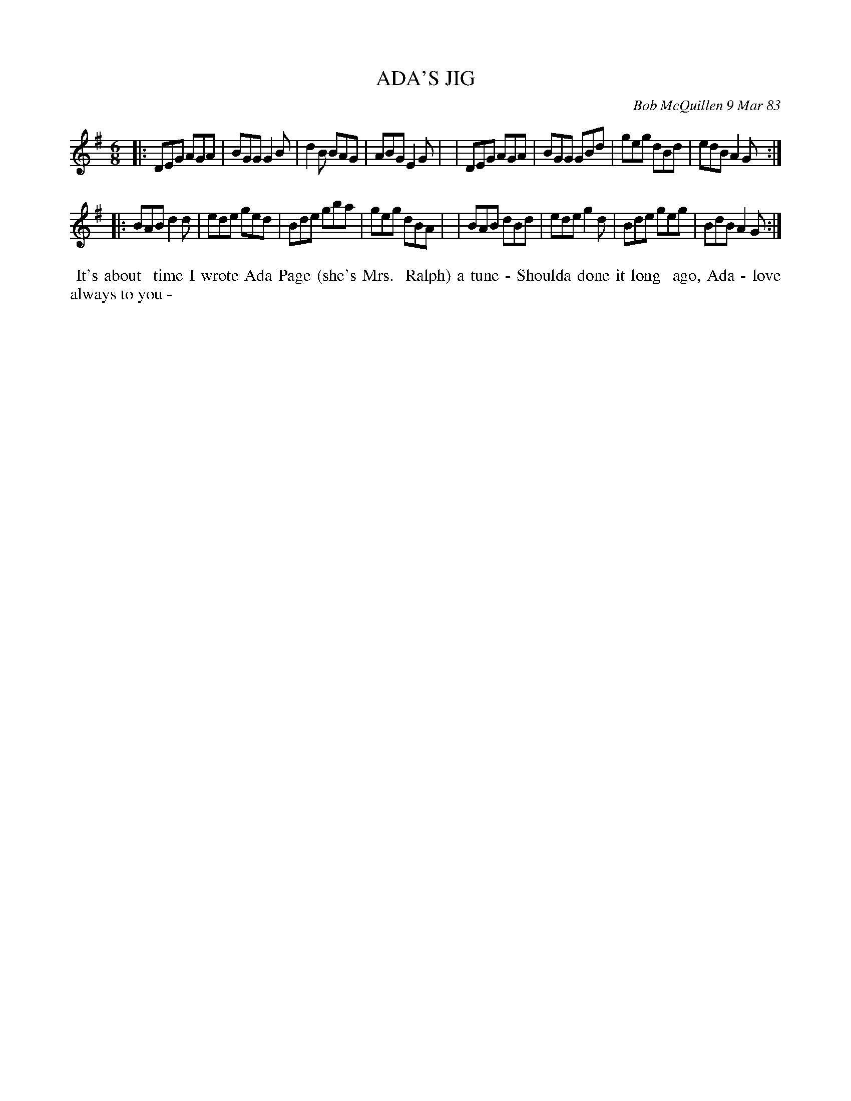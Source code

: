 X: 07003
T: ADA'S JIG
C: Bob McQuillen 9 Mar 83
B: Bob's Note Book 7 #3
%R: jig
Z: 2019 John Chambers <jc:trillian.mit.edu>
M: 6/8
L: 1/8
K: G
|:DEG AGA | BGG G2B | d2B BAG | ABG E2G |\
| DEG AGA | BGG GBd | geg dBd | edB A2G :|
|:BAB d2d | ede ged | Bde gba | geg dBA |\
| BAB dBd | ede g2d | Bde geg | BdB A2G :|
%%begintext align
%% It's about
%% time I wrote Ada Page (she's Mrs.
%% Ralph) a tune - Shoulda done it long
%% ago, Ada - love always to you -
%%endtext
